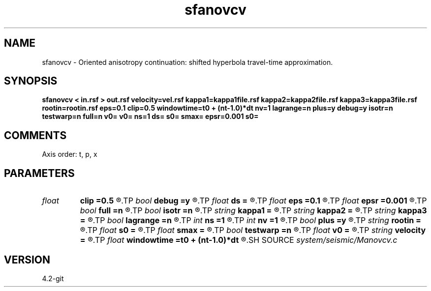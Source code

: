 .TH sfanovcv 1  "APRIL 2023" Madagascar "Madagascar Manuals"
.SH NAME
sfanovcv \- Oriented anisotropy continuation: shifted hyperbola travel-time approximation. 
.SH SYNOPSIS
.B sfanovcv < in.rsf > out.rsf velocity=vel.rsf kappa1=kappa1file.rsf kappa2=kappa2file.rsf kappa3=kappa3file.rsf rootin=rootin.rsf eps=0.1 clip=0.5 windowtime=t0 + (nt-1.0)*dt nv=1 lagrange=n plus=y debug=y isotr=n testwarp=n full=n v0= v0= ns=1 ds= s0= smax= epsr=0.001 s0=
.SH COMMENTS

Axis order: t, p, x

.SH PARAMETERS
.PD 0
.TP
.I float  
.B clip
.B =0.5
.R  	maximum stretch
.TP
.I bool   
.B debug
.B =y
.R  [y/n]	Implement debugger: add it later
.TP
.I float  
.B ds
.B =
.R  	s step size
.TP
.I float  
.B eps
.B =0.1
.R  	stretch regularization
.TP
.I float  
.B epsr
.B =0.001
.R  	damper for root
.TP
.I bool   
.B full
.B =n
.R  [y/n]	full accuracy flag - considers all (s-1) terms in any power
.TP
.I bool   
.B isotr
.B =n
.R  [y/n]	Implement debugger: add it later
.TP
.I string 
.B kappa1
.B =
.R  	auxiliary output file name
.TP
.I string 
.B kappa2
.B =
.R  	auxiliary output file name
.TP
.I string 
.B kappa3
.B =
.R  	auxiliary output file name
.TP
.I bool   
.B lagrange
.B =n
.R  [y/n]	Use Lagrangian method
.TP
.I int    
.B ns
.B =1
.R  	s steps
.TP
.I int    
.B nv
.B =1
.R  	number of velocity steps
.TP
.I bool   
.B plus
.B =y
.R  [y/n]	Plus or minus in coefficients: I have two versions
.TP
.I string 
.B rootin
.B =
.R  	auxiliary output file name
.TP
.I float  
.B s0
.B =
.R  	start
.TP
.I float  
.B smax
.B =
.R  
.TP
.I bool   
.B testwarp
.B =n
.R  [y/n]	Implement debugger: add it later
.TP
.I float  
.B v0
.B =
.R  	constant velocity (if no velocity=)
.TP
.I string 
.B velocity
.B =
.R  	velocity file (auxiliary input file name)
.TP
.I float  
.B windowtime
.B =t0 + (nt-1.0)*dt
.R  	maximum time 2 consider
.SH SOURCE
.I system/seismic/Manovcv.c
.SH VERSION
4.2-git
